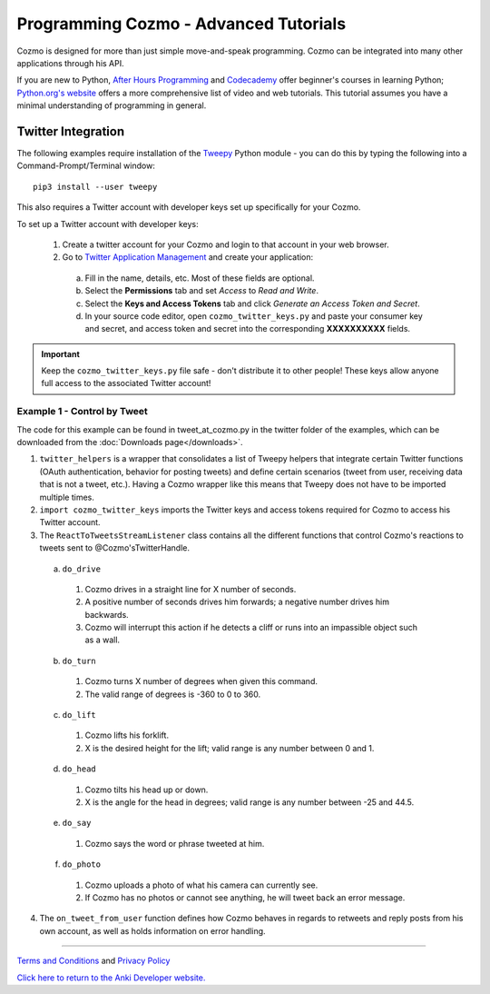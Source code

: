 ======================================
Programming Cozmo - Advanced Tutorials
======================================

Cozmo is designed for more than just simple move-and-speak programming. Cozmo can be integrated into many other applications through his API.

If you are new to Python, `After Hours Programming <http://www.afterhoursprogramming.com/tutorial/Python/Overview/>`_ and `Codecademy <http://www.codecademy.com/tracks/python>`_ offer beginner's courses in learning Python; `Python.org's website <https://wiki.python.org/moin/BeginnersGuide/NonProgrammers>`_ offers a more comprehensive list of video and web tutorials. This tutorial assumes you have a minimal understanding of programming in general.

-------------------
Twitter Integration
-------------------

The following examples require installation of the `Tweepy <http://www.tweepy.org>`_ Python module - you can do this by typing the following into a Command-Prompt/Terminal window::

    pip3 install --user tweepy

This also requires a Twitter account with developer keys set up specifically for your Cozmo.

To set up a Twitter account with developer keys:

  1. Create a twitter account for your Cozmo and login to that account in your web browser.
  2. Go to `Twitter Application Management <https://apps.twitter.com/app/new>`_ and create your application:

    a. Fill in the name, details, etc. Most of these fields are optional.
    b. Select the **Permissions** tab and set *Access* to *Read and Write*.
    c. Select the **Keys and Access Tokens** tab and click *Generate an Access Token and Secret*.
    d. In your source code editor, open ``cozmo_twitter_keys.py`` and paste your consumer key and secret, and access token and secret into the corresponding **XXXXXXXXXX** fields.

.. important:: Keep the ``cozmo_twitter_keys.py`` file safe - don't distribute it to other people! These keys allow anyone full access to the associated Twitter account!


^^^^^^^^^^^^^^^^^^^^^^^^^^^^^
Example 1 - Control by Tweet
^^^^^^^^^^^^^^^^^^^^^^^^^^^^^

The code for this example can be found in tweet_at_cozmo.py in the twitter folder of the examples, which can be downloaded from the :doc:`Downloads page</downloads>`.

1. ``twitter_helpers`` is a wrapper that consolidates a list of Tweepy helpers that integrate certain Twitter functions (OAuth authentication, behavior for posting tweets) and define certain scenarios (tweet from user, receiving data that is not a tweet, etc.). Having a Cozmo wrapper like this means that Tweepy does not have to be imported multiple times.
2. ``import cozmo_twitter_keys`` imports the Twitter keys and access tokens required for Cozmo to access his Twitter account.
3. The ``ReactToTweetsStreamListener`` class contains all the different functions that control Cozmo's reactions to tweets sent to @Cozmo'sTwitterHandle.

  a. ``do_drive``

    1. Cozmo drives in a straight line for X number of seconds.
    2. A positive number of seconds drives him forwards; a negative number drives him backwards.
    3. Cozmo will interrupt this action if he detects a cliff or runs into an impassible object such as a wall.

  b. ``do_turn``

    1. Cozmo turns X number of degrees when given this command.
    2. The valid range of degrees is -360 to 0 to 360.

  c. ``do_lift``

    1. Cozmo lifts his forklift.
    2. X is the desired height for the lift; valid range is any number between 0 and 1.

  d. ``do_head``

    1. Cozmo tilts his head up or down.
    2. X is the angle for the head in degrees; valid range is any number between -25 and 44.5.

  e. ``do_say``

    1. Cozmo says the word or phrase tweeted at him.

  f. ``do_photo``

    1. Cozmo uploads a photo of what his camera can currently see.
    2. If Cozmo has no photos or cannot see anything, he will tweet back an error message.

4. The ``on_tweet_from_user`` function defines how Cozmo behaves in regards to retweets and reply posts from his own account, as well as holds information on error handling.

----

`Terms and Conditions <https://www.anki.com/en-us/company/terms-and-conditions>`_ and `Privacy Policy <https://www.anki.com/en-us/company/privacy>`_

`Click here to return to the Anki Developer website. <http://developer.anki.com>`_

